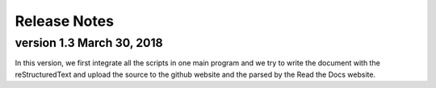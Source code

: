 Release Notes
================================================================================

version 1.3 March 30, 2018
--------------------------------------------------------------------------------

In this version, we first integrate all the scripts in one main program and we try to write the document with the reStructuredText and upload the source to the github website and the parsed by the Read the Docs website.
